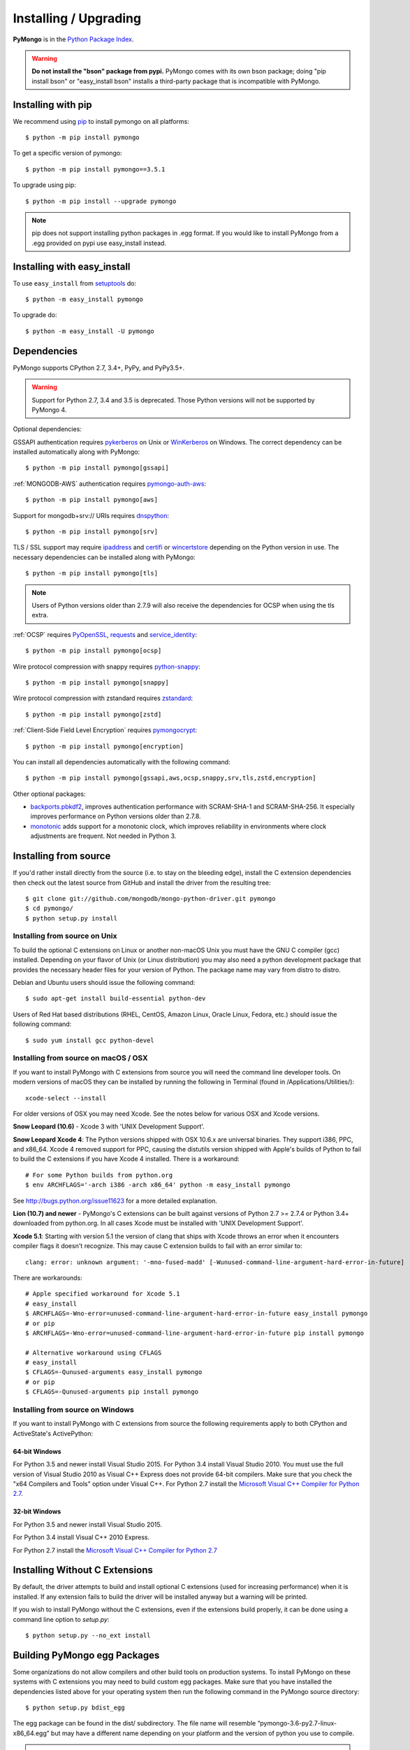 Installing / Upgrading
======================
.. highlight:: bash

**PyMongo** is in the `Python Package Index
<http://pypi.python.org/pypi/pymongo/>`_.

.. warning:: **Do not install the "bson" package from pypi.** PyMongo comes
   with its own bson package; doing "pip install bson" or "easy_install bson"
   installs a third-party package that is incompatible with PyMongo.

Installing with pip
-------------------

We recommend using `pip <http://pypi.python.org/pypi/pip>`_
to install pymongo on all platforms::

  $ python -m pip install pymongo

To get a specific version of pymongo::

  $ python -m pip install pymongo==3.5.1

To upgrade using pip::

  $ python -m pip install --upgrade pymongo

.. note::
  pip does not support installing python packages in .egg format. If you would
  like to install PyMongo from a .egg provided on pypi use easy_install
  instead.

Installing with easy_install
----------------------------

To use ``easy_install`` from
`setuptools <http://pypi.python.org/pypi/setuptools>`_ do::

  $ python -m easy_install pymongo

To upgrade do::

  $ python -m easy_install -U pymongo

Dependencies
------------

PyMongo supports CPython 2.7, 3.4+, PyPy, and PyPy3.5+.

.. warning:: Support for Python 2.7, 3.4 and 3.5 is deprecated. Those Python
    versions will not be supported by PyMongo 4.

Optional dependencies:

GSSAPI authentication requires `pykerberos
<https://pypi.python.org/pypi/pykerberos>`_ on Unix or `WinKerberos
<https://pypi.python.org/pypi/winkerberos>`_ on Windows. The correct
dependency can be installed automatically along with PyMongo::

  $ python -m pip install pymongo[gssapi]

:ref:`MONGODB-AWS` authentication requires `pymongo-auth-aws
<https://pypi.org/project/pymongo-auth-aws/>`_::

  $ python -m pip install pymongo[aws]

Support for mongodb+srv:// URIs requires `dnspython
<https://pypi.python.org/pypi/dnspython>`_::

  $ python -m pip install pymongo[srv]

TLS / SSL support may require `ipaddress
<https://pypi.python.org/pypi/ipaddress>`_ and `certifi
<https://pypi.python.org/pypi/certifi>`_ or `wincertstore
<https://pypi.python.org/pypi/wincertstore>`_ depending on the Python
version in use. The necessary dependencies can be installed along with
PyMongo::

  $ python -m pip install pymongo[tls]

.. note:: Users of Python versions older than 2.7.9 will also
  receive the dependencies for OCSP when using the tls extra.

:ref:`OCSP` requires `PyOpenSSL
<https://pypi.org/project/pyOpenSSL/>`_, `requests
<https://pypi.org/project/requests/>`_ and `service_identity
<https://pypi.org/project/service_identity/>`_::

  $ python -m pip install pymongo[ocsp]

Wire protocol compression with snappy requires `python-snappy
<https://pypi.org/project/python-snappy>`_::

  $ python -m pip install pymongo[snappy]

Wire protocol compression with zstandard requires `zstandard
<https://pypi.org/project/zstandard>`_::

  $ python -m pip install pymongo[zstd]

:ref:`Client-Side Field Level Encryption` requires `pymongocrypt
<https://pypi.org/project/pymongocrypt/>`_::

  $ python -m pip install pymongo[encryption]

You can install all dependencies automatically with the following
command::

  $ python -m pip install pymongo[gssapi,aws,ocsp,snappy,srv,tls,zstd,encryption]

Other optional packages:

- `backports.pbkdf2 <https://pypi.python.org/pypi/backports.pbkdf2/>`_,
  improves authentication performance with SCRAM-SHA-1 and SCRAM-SHA-256.
  It especially improves performance on Python versions older than 2.7.8.
- `monotonic <https://pypi.python.org/pypi/monotonic>`_ adds support for
  a monotonic clock, which improves reliability in environments
  where clock adjustments are frequent. Not needed in Python 3.


Installing from source
----------------------

If you'd rather install directly from the source (i.e. to stay on the
bleeding edge), install the C extension dependencies then check out the
latest source from GitHub and install the driver from the resulting tree::

  $ git clone git://github.com/mongodb/mongo-python-driver.git pymongo
  $ cd pymongo/
  $ python setup.py install

Installing from source on Unix
..............................

To build the optional C extensions on Linux or another non-macOS Unix you must
have the GNU C compiler (gcc) installed. Depending on your flavor of Unix
(or Linux distribution) you may also need a python development package that
provides the necessary header files for your version of Python. The package
name may vary from distro to distro.

Debian and Ubuntu users should issue the following command::

  $ sudo apt-get install build-essential python-dev

Users of Red Hat based distributions (RHEL, CentOS, Amazon Linux, Oracle Linux,
Fedora, etc.) should issue the following command::

  $ sudo yum install gcc python-devel

Installing from source on macOS / OSX
.....................................

If you want to install PyMongo with C extensions from source you will need
the command line developer tools. On modern versions of macOS they can be
installed by running the following in Terminal (found in
/Applications/Utilities/)::

  xcode-select --install

For older versions of OSX you may need Xcode. See the notes below for various
OSX and Xcode versions.

**Snow Leopard (10.6)** - Xcode 3 with 'UNIX Development Support'.

**Snow Leopard Xcode 4**: The Python versions shipped with OSX 10.6.x
are universal binaries. They support i386, PPC, and x86_64. Xcode 4 removed
support for PPC, causing the distutils version shipped with Apple's builds of
Python to fail to build the C extensions if you have Xcode 4 installed. There
is a workaround::

  # For some Python builds from python.org
  $ env ARCHFLAGS='-arch i386 -arch x86_64' python -m easy_install pymongo

See `http://bugs.python.org/issue11623 <http://bugs.python.org/issue11623>`_
for a more detailed explanation.

**Lion (10.7) and newer** - PyMongo's C extensions can be built against
versions of Python 2.7 >= 2.7.4 or Python 3.4+ downloaded from
python.org. In all cases Xcode must be installed with 'UNIX Development
Support'.

**Xcode 5.1**: Starting with version 5.1 the version of clang that ships with
Xcode throws an error when it encounters compiler flags it doesn't recognize.
This may cause C extension builds to fail with an error similar to::

  clang: error: unknown argument: '-mno-fused-madd' [-Wunused-command-line-argument-hard-error-in-future]

There are workarounds::

  # Apple specified workaround for Xcode 5.1
  # easy_install
  $ ARCHFLAGS=-Wno-error=unused-command-line-argument-hard-error-in-future easy_install pymongo
  # or pip
  $ ARCHFLAGS=-Wno-error=unused-command-line-argument-hard-error-in-future pip install pymongo

  # Alternative workaround using CFLAGS
  # easy_install
  $ CFLAGS=-Qunused-arguments easy_install pymongo
  # or pip
  $ CFLAGS=-Qunused-arguments pip install pymongo


Installing from source on Windows
.................................

If you want to install PyMongo with C extensions from source the following
requirements apply to both CPython and ActiveState's ActivePython:

64-bit Windows
~~~~~~~~~~~~~~

For Python 3.5 and newer install Visual Studio 2015. For Python 3.4
install Visual Studio 2010. You must use the full version of Visual Studio
2010 as Visual C++ Express does not provide 64-bit compilers. Make sure that
you check the "x64 Compilers and Tools" option under Visual C++. For Python 2.7
install the `Microsoft Visual C++ Compiler for Python 2.7`_.

32-bit Windows
~~~~~~~~~~~~~~

For Python 3.5 and newer install Visual Studio 2015.

For Python 3.4 install Visual C++ 2010 Express.

For Python 2.7 install the `Microsoft Visual C++ Compiler for Python 2.7`_

.. _`Microsoft Visual C++ Compiler for Python 2.7`: https://www.microsoft.com/en-us/download/details.aspx?id=44266

.. _install-no-c:

Installing Without C Extensions
-------------------------------

By default, the driver attempts to build and install optional C
extensions (used for increasing performance) when it is installed. If
any extension fails to build the driver will be installed anyway but a
warning will be printed.

If you wish to install PyMongo without the C extensions, even if the
extensions build properly, it can be done using a command line option to
*setup.py*::

  $ python setup.py --no_ext install

Building PyMongo egg Packages
-----------------------------

Some organizations do not allow compilers and other build tools on production
systems. To install PyMongo on these systems with C extensions you may need to
build custom egg packages. Make sure that you have installed the dependencies
listed above for your operating system then run the following command in the
PyMongo source directory::

  $ python setup.py bdist_egg

The egg package can be found in the dist/ subdirectory. The file name will
resemble “pymongo-3.6-py2.7-linux-x86_64.egg” but may have a different name
depending on your platform and the version of python you use to compile.

.. warning::

  These “binary distributions,” will only work on systems that resemble the
  environment on which you built the package. In other words, ensure that
  operating systems and versions of Python and architecture (i.e. “32” or “64”
  bit) match.

Copy this file to the target system and issue the following command to install the
package::

  $ sudo python -m easy_install pymongo-3.6-py2.7-linux-x86_64.egg

Installing a beta or release candidate
--------------------------------------

MongoDB, Inc. may occasionally tag a beta or release candidate for testing by
the community before final release. These releases will not be uploaded to pypi
but can be found on the
`GitHub tags page <https://github.com/mongodb/mongo-python-driver/tags>`_.
They can be installed by passing the full URL for the tag to pip::

  $ python -m pip install https://github.com/mongodb/mongo-python-driver/archive/3.12.0b1.tar.gz
